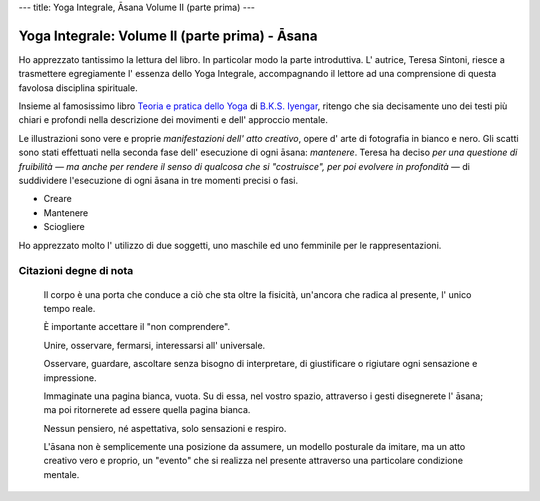 ---
title: Yoga Integrale, Āsana Volume II (parte prima)
---

Yoga Integrale: Volume II (parte prima) - Āsana
===============================================

Ho apprezzato tantissimo la lettura del libro. In particolar modo la parte
introduttiva. L' autrice, Teresa Sintoni, riesce a trasmettere egregiamente l'
essenza dello Yoga Integrale, accompagnando il lettore ad una comprensione di
questa favolosa disciplina spirituale.

Insieme al famosissimo libro `Teoria e pratica dello Yoga
<https://www.goodreads.com/book/show/10048811-teoria-e-pratica-dello-yoga>`_ di
`B.K.S. Iyengar <https://en.wikipedia.org/wiki/B._K._S._Iyengar>`_, ritengo che
sia decisamente uno dei testi più chiari e profondi nella descrizione dei
movimenti e dell' approccio mentale.

Le illustrazioni sono vere e proprie *manifestazioni dell' atto creativo*, opere
d' arte di fotografia in bianco e nero. Gli scatti sono stati effettuati nella
seconda fase dell' esecuzione di ogni āsana: *mantenere*. Teresa ha deciso *per
una questione di fruibilità ― ma anche per rendere il senso di qualcosa che si
"costruisce", per poi evolvere in profondità* — di suddividere l'esecuzione
di ogni āsana in tre momenti precisi o fasi.

- Creare
- Mantenere
- Sciogliere

Ho apprezzato molto l' utilizzo di due soggetti, uno maschile ed uno femminile
per le rappresentazioni.

Citazioni degne di nota
-----------------------


  Il corpo è una porta che conduce a ciò che sta oltre la fisicità, un'ancora
  che radica al presente, l' unico tempo reale.


  È importante accettare il "non comprendere".


  Unire, osservare, fermarsi, interessarsi all' universale.


  Osservare, guardare, ascoltare senza bisogno di interpretare, di giustificare
  o rigiutare ogni sensazione e impressione.


  Immaginate una pagina bianca, vuota. Su di essa, nel vostro spazio, attraverso
  i gesti disegnerete l' āsana; ma poi ritornerete ad essere quella pagina
  bianca.


  Nessun pensiero, né aspettativa, solo sensazioni e respiro.


  L'āsana non è semplicemente una posizione da assumere, un modello posturale da
  imitare, ma un atto creativo vero e proprio, un "evento" che si realizza nel
  presente attraverso una particolare condizione mentale.
